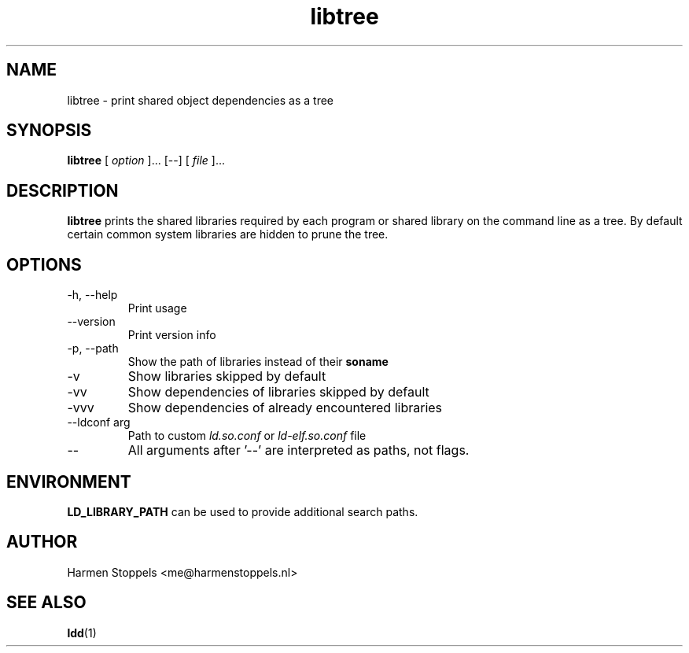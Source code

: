 .\" Process this file with
.\" groff -man -Tascii foo.1
.\"
.TH libtree 1 "2020-04-13" Linux "User Manuals"
.SH NAME
libtree \- print shared object dependencies as a tree
.SH SYNOPSIS
.B libtree 
[
.I option
]... [--] [
.I file
]...
.SH DESCRIPTION
.B libtree
prints the shared libraries required by each program or shared library on the command line as a tree. By default certain common system libraries are hidden to prune the tree.
.SH OPTIONS
.IP "-h, --help"
Print usage
.IP "--version"
Print version info
.IP "-p, --path"
Show the path of libraries instead of their 
.B soname
.IP "-v"
Show libraries skipped by default
.IP "-vv"
Show dependencies of libraries skipped by default
.IP "-vvv"
Show dependencies of already encountered libraries
.IP "--ldconf arg"
Path to custom
.I ld.so.conf
or
.I ld-elf.so.conf
file
.IP "--"
All arguments after '--' are interpreted as paths, not flags.
.SH ENVIRONMENT
.B LD_LIBRARY_PATH
can be used to provide additional search paths.
.SH AUTHOR
Harmen Stoppels <me@harmenstoppels.nl>
.SH "SEE ALSO"
.BR ldd (1)

